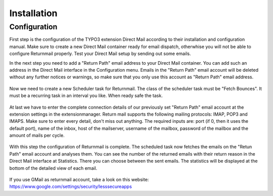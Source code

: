 Installation
============

Configuration
"""""""""""""

First step is the configuration of the TYPO3 extension Direct Mail according to their installation and configuration manual.
Make sure to create a new Direct Mail container ready for email dispatch, otherwhise you will not be able to configure Returnmail properly.
Test your Direct Mail setup by sending out some emails.

In the next step you need to add a "Return Path" email address to your Direct Mail container. You can add such an address in the Direct Mail interface in the Configuration menu.
Emails in the "Return Path" email account will be deleted without any further notices or warnings, so make sure that you only use this account as "Return Path" email address.


.. figure:: Images/dmail-configuration.png


Now we need to create a new Scheduler task for Returnmail.
The class of the scheduler task must be "Fetch Bounces". It must be a recurring task in an interval you like.
When ready safe the task.


.. figure:: Images/scheduler-configuration.png


At last we have to enter the complete connection details of our previously set "Return Path" email account at the extension settings in the extensionmanager. Return mail supports the following mailing protocols: IMAP, POP3 and IMAPS.
Make sure to enter every detail, don't miss out anything. The required inputs are: port (if 0, then it uses the default port), name of the inbox, host of the mailserver, username of the mailbox, password of the mailbox and the amount of mails per cycle.


.. figure:: Images/extensionmanager.png


With this step the configuration of Returnmail is complete. The scheduled task now fetches the emails on the "Retun Path" email account and analyses them.
You can see the number of the returned emails with their return reason in the Direct Mail interface at Statistics. There you can choose between the sent emails. The statistics will be displayed at the bottom of the detailed view of each email.


.. figure:: Images/mails-returned.png


If you use GMail as returnmail account, take a look on this website: https://www.google.com/settings/security/lesssecureapps
